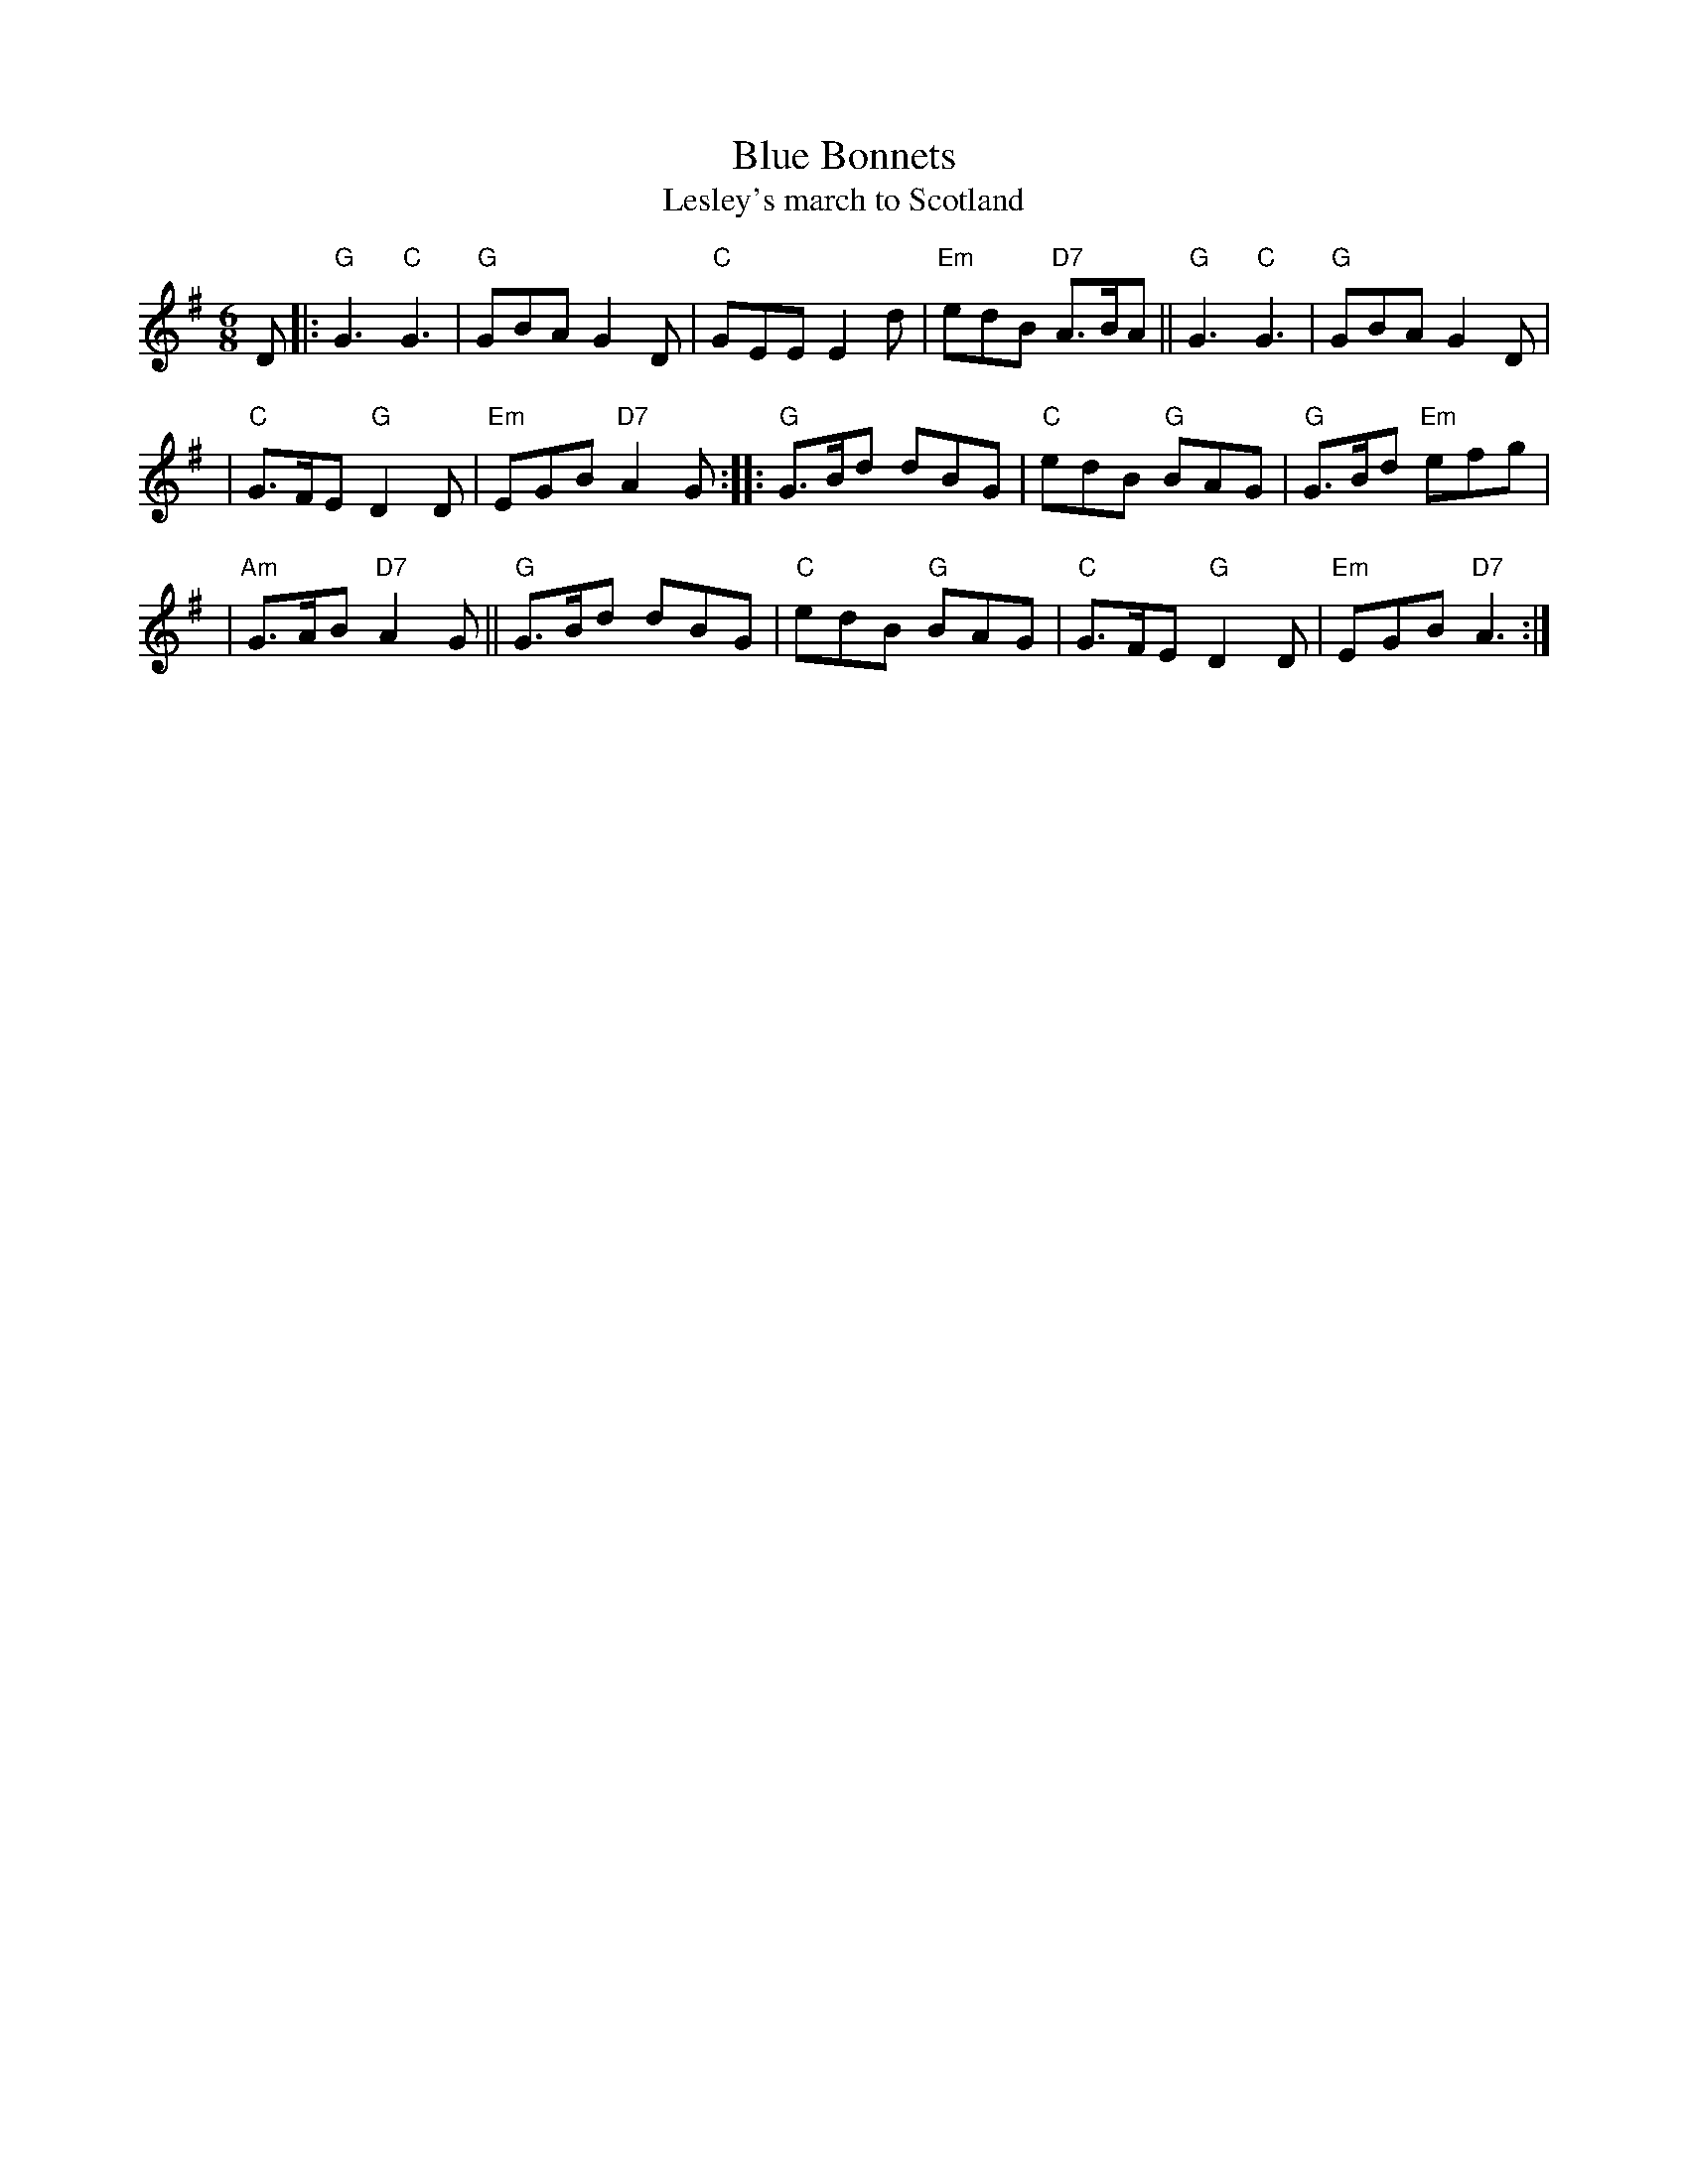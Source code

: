 X:03051
T: Blue Bonnets
T: Lesley's march to Scotland
R: jig, march
B: RSCDS 3-5
Z: 1997 by John Chambers <jc:trillian.mit.edu>
N: 17th century tune, known as "Lesley's march to Scotland" Published in Watt's Musical Miscellany
N: 1731, and Oswald 1755.  Sir Walter Scott wrote the song "Blue Bonnets over the Border" to this tune.
M: 6/8
L: 1/8
%--------------------
K: G
D \
|: "G"G3 "C"G3 | "G"GBA G2D | "C"GEE E2d | "Em"edB "D7"A>BA || "G"G3 "C"G3 | "G"GBA G2D |
| "C"G>FE "G"D2D | "Em"EGB "D7"A2G :: "G"G>Bd dBG | "C"edB "G"BAG | "G"G>Bd "Em"efg |
| "Am"G>AB "D7"A2G || "G"G>Bd dBG | "C"edB "G"BAG | "C"G>FE "G"D2D | "Em"EGB "D7"A3 :|

